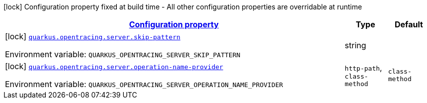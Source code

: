 
:summaryTableId: quarkus-smallrye-opentracing
[.configuration-legend]
icon:lock[title=Fixed at build time] Configuration property fixed at build time - All other configuration properties are overridable at runtime
[.configuration-reference.searchable, cols="80,.^10,.^10"]
|===

h|[[quarkus-smallrye-opentracing_configuration]]link:#quarkus-smallrye-opentracing_configuration[Configuration property]

h|Type
h|Default

a|icon:lock[title=Fixed at build time] [[quarkus-smallrye-opentracing_quarkus-opentracing-server-skip-pattern]]`link:#quarkus-smallrye-opentracing_quarkus-opentracing-server-skip-pattern[quarkus.opentracing.server.skip-pattern]`


[.description]
--
ifdef::add-copy-button-to-env-var[]
Environment variable: env_var_with_copy_button:+++QUARKUS_OPENTRACING_SERVER_SKIP_PATTERN+++[]
endif::add-copy-button-to-env-var[]
ifndef::add-copy-button-to-env-var[]
Environment variable: `+++QUARKUS_OPENTRACING_SERVER_SKIP_PATTERN+++`
endif::add-copy-button-to-env-var[]
--|string 
|


a|icon:lock[title=Fixed at build time] [[quarkus-smallrye-opentracing_quarkus-opentracing-server-operation-name-provider]]`link:#quarkus-smallrye-opentracing_quarkus-opentracing-server-operation-name-provider[quarkus.opentracing.server.operation-name-provider]`


[.description]
--
ifdef::add-copy-button-to-env-var[]
Environment variable: env_var_with_copy_button:+++QUARKUS_OPENTRACING_SERVER_OPERATION_NAME_PROVIDER+++[]
endif::add-copy-button-to-env-var[]
ifndef::add-copy-button-to-env-var[]
Environment variable: `+++QUARKUS_OPENTRACING_SERVER_OPERATION_NAME_PROVIDER+++`
endif::add-copy-button-to-env-var[]
-- a|
`http-path`, `class-method` 
|`class-method`

|===